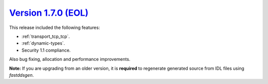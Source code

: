 `Version 1.7.0 (EOL) <https://fast-dds.docs.eprosima.com/en/v1.7.0/index.html>`_
^^^^^^^^^^^^^^^^^^^^^^^^^^^^^^^^^^^^^^^^^^^^^^^^^^^^^^^^^^^^^^^^^^^^^^^^^^^^^^^^

This release included the following features:

* :ref:`transport_tcp_tcp`.
* :ref:`dynamic-types`.
* Security 1.1 compliance.

Also bug fixing, allocation and performance improvements.

**Note:** If you are upgrading from an older version, it is **required** to regenerate generated source from IDL files
using *fastddsgen*.
